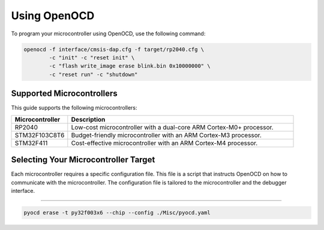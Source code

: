 Using OpenOCD
=============

To program your microcontroller using OpenOCD, use the following command:

.. code-block:: bash

    openocd -f interface/cmsis-dap.cfg -f target/rp2040.cfg \
            -c "init" -c "reset init" \
            -c "flash write_image erase blink.bin 0x10000000" \
            -c "reset run" -c "shutdown"

Supported Microcontrollers
--------------------------

This guide supports the following microcontrollers:

.. list-table::
    :widths: 20 80
    :header-rows: 1

    * - Microcontroller
      - Description
    * - RP2040
      - Low-cost microcontroller with a dual-core ARM Cortex-M0+ processor.
    * - STM32F103C8T6
      - Budget-friendly microcontroller with an ARM Cortex-M3 processor.
    * - STM32F411
      - Cost-effective microcontroller with an ARM Cortex-M4 processor.


Selecting Your Microcontroller Target
--------------------------------------

Each microcontroller requires a specific configuration file. This file is a script that instructs OpenOCD on how to communicate with the microcontroller. The configuration file is tailored to the microcontroller and the debugger interface.

.. list-table::
    :widths: 30 70
    :header-rows: 1

    * - Microcontroller
      - Configuration File
    * - RP2040
      - ``rp2040.cfg``
    * - STM32F103C8T6
      - ``stm32f103c8t6.cfg``
    * - STM32F411
      - ``stm32f411.cfg``

 
 PyOCD
=====

.. code-block:: bash

    pyocd erase -t py32f003x6 --chip --config ./Misc/pyocd.yaml
